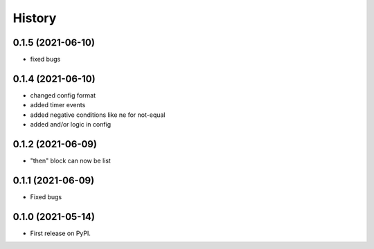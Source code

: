 =======
History
=======

0.1.5 (2021-06-10)
------------------

- fixed bugs

0.1.4 (2021-06-10)
------------------

- changed config format
- added timer events
- added negative conditions like ne for not-equal
- added and/or logic in config

0.1.2 (2021-06-09)
------------------

* "then" block can now be list

0.1.1 (2021-06-09)
------------------

* Fixed bugs

0.1.0 (2021-05-14)
------------------

* First release on PyPI.
